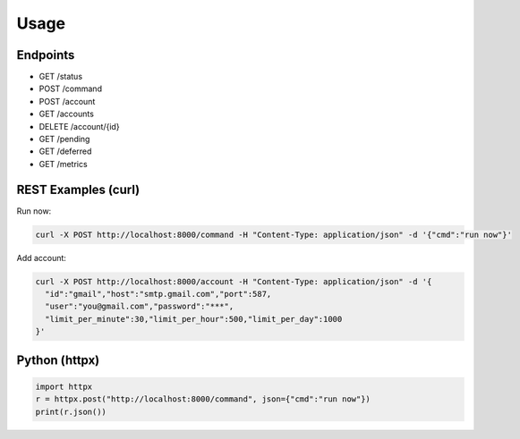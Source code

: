 
Usage
=====

Endpoints
---------

- GET /status
- POST /command
- POST /account
- GET /accounts
- DELETE /account/{id}
- GET /pending
- GET /deferred
- GET /metrics

REST Examples (curl)
--------------------

Run now:

.. code-block:: bash

   curl -X POST http://localhost:8000/command -H "Content-Type: application/json" -d '{"cmd":"run now"}'

Add account:

.. code-block:: bash

   curl -X POST http://localhost:8000/account -H "Content-Type: application/json" -d '{
     "id":"gmail","host":"smtp.gmail.com","port":587,
     "user":"you@gmail.com","password":"***",
     "limit_per_minute":30,"limit_per_hour":500,"limit_per_day":1000
   }'

Python (httpx)
--------------

.. code-block:: python

   import httpx
   r = httpx.post("http://localhost:8000/command", json={"cmd":"run now"})
   print(r.json())
